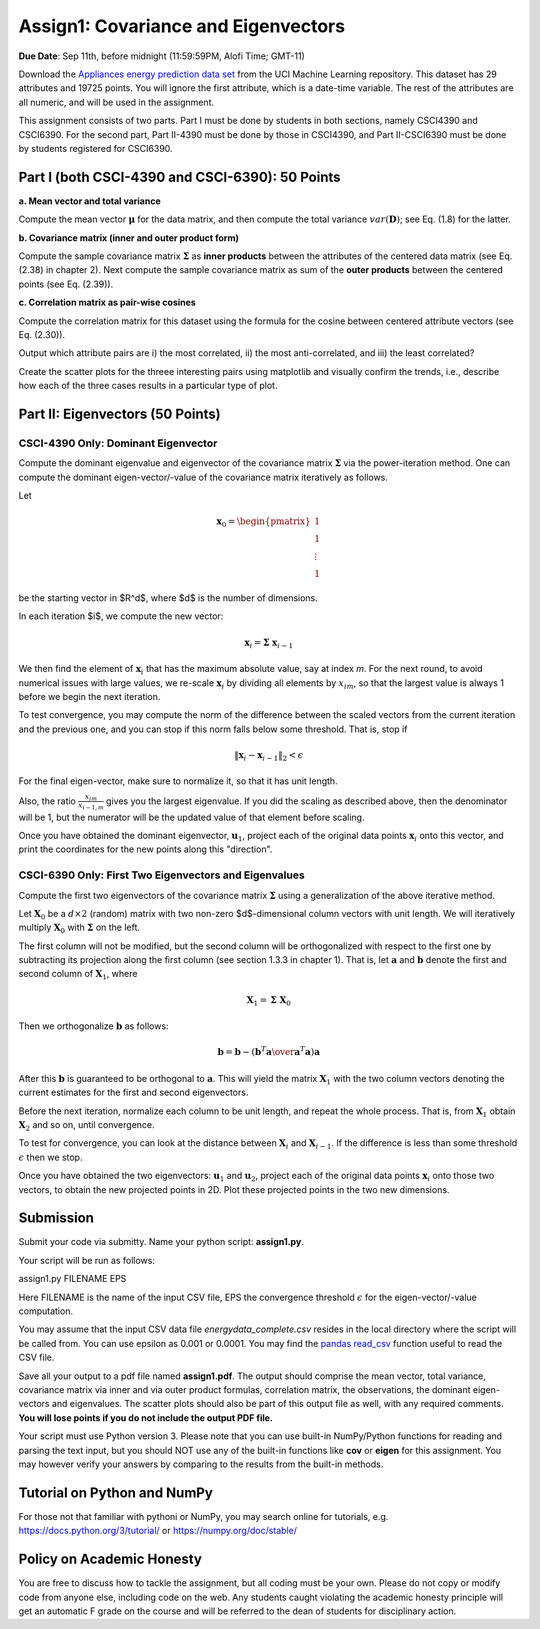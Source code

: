 .. title: CSCI4390-6390 Assign1
.. slug: dm_assign1
.. date: 2020-09-03 13:51:00 UTC-04:00
.. tags: 
.. category: 
.. link: 
.. description: 
.. has_math: True
.. type: text


Assign1: Covariance and Eigenvectors 
-------------------------------------

**Due Date**: Sep 11th, before midnight (11:59:59PM, Alofi Time; GMT-11)

Download the `Appliances energy prediction data set
<https://archive.ics.uci.edu/ml/datasets/Appliances+energy+prediction#>`_
from the UCI Machine Learning repository. This dataset has 29 attributes
and 19725 points. You will ignore the first attribute, which is a
date-time variable. The rest of the attributes are all numeric, and will
be used in the assignment.

This assignment consists of two parts. Part I must be done by students
in both sections, namely CSCI4390 and CSCI6390. For the second part,
Part II-4390 must be done by those in CSCI4390, and Part II-CSCI6390
must be done by students registered for CSCI6390.


Part I (both CSCI-4390 and CSCI-6390): 50 Points
~~~~~~~~~~~~~~~~~~~~~~~~~~~~~~~~~~~~~~~~~~~~~~~~~~~~~

**a. Mean vector and total variance**

Compute the mean vector :math:`\mathbf{\mu}` for the data
matrix, and then compute the total variance :math:`var(\mathbf{D})`; see
Eq. (1.8) for the latter.

**b. Covariance matrix (inner and outer product form)**

Compute the sample covariance matrix  :math:`\mathbf{\Sigma}`  as **inner
products** between the attributes of the centered data matrix (see Eq.
(2.38) in chapter 2). Next compute the sample covariance matrix as sum
of the **outer products** between the centered points (see Eq. (2.39)).

**c. Correlation matrix as pair-wise cosines** 

Compute the correlation matrix for this dataset using the formula for
the cosine between centered attribute vectors (see Eq. (2.30)). 

Output which attribute pairs are i) the most correlated, ii) the most
anti-correlated, and iii) the least correlated?

Create the scatter plots for the threee interesting pairs using
matplotlib and visually confirm the trends, i.e., describe how each of
the three cases results in a particular type of plot.


Part II: Eigenvectors (50 Points)
~~~~~~~~~~~~~~~~~~~~~~~~~~~~~~~~~~~~~~~~~~~~~~~~

CSCI-4390 Only: Dominant Eigenvector
======================================

Compute the dominant eigenvalue and eigenvector of the covariance matrix
:math:`\mathbf{\Sigma}` via the power-iteration method. One can compute
the dominant eigen-vector/-value of the covariance matrix iteratively as
follows.

Let 

.. math::

    \mathbf{x}_0 = \begin{pmatrix} 1 \\ 1\\ \vdots \\ 1 \end{pmatrix}
    
be the starting vector in $R^d$, where $d$ is the
number of dimensions. 

In each iteration $i$, we compute the new vector: 

.. math::

    \mathbf{x}_i = \mathbf{\Sigma} \; \mathbf{x}_{i-1}

We then find the element of :math:`\mathbf{x}_i` that  has the maximum
absolute value, say at index `m`. For the next round, to avoid
numerical issues with large values, we re-scale :math:`\mathbf{x}_i` by
dividing all elements by :math:`x_{im}`, so that the largest value is always 1
before we begin the  next  iteration.
 
To test convergence, you may compute the norm of the difference between
the scaled vectors from the current iteration and the previous one, and
you can stop if this norm falls below some threshold. That is, stop if

.. math::

    \|\mathbf{x}_i - \mathbf{x}_{i-1}\|_2 < \epsilon

For the final
eigen-vector, make sure to normalize it, so that it has unit length. 

Also, the ratio :math:`\frac{x_{im}}{x_{i-1,m}}` gives you the largest
eigenvalue. If you did the scaling as described above, then the
denominator will be 1, but the numerator will be the updated value of
that element before scaling.

Once you have obtained the dominant eigenvector, :math:`\mathbf{u}_1`,
project each of the original data points :math:`\mathbf{x}_i` onto this
vector, and print the coordinates for the new points along this
"direction".


CSCI-6390 Only: First Two Eigenvectors and Eigenvalues
=======================================================

Compute the first two eigenvectors of the covariance matrix
:math:`\mathbf{\Sigma}` using a generalization of the above iterative
method. 

Let :math:`\mathbf{X}_0` be a :math:`d \times 2` (random) matrix with two
non-zero $d$-dimensional column vectors with unit length.  We will
iteratively multiply :math:`\mathbf{X}_0` with :math:`\mathbf{\Sigma}` on the
left.

The first column will not be modified, but the second column will be
orthogonalized with respect to the first one by subtracting its
projection along the first column (see section 1.3.3 in chapter 1). That
is, let :math:`\mathbf{a}` and :math:`\mathbf{b}` denote the first and second
column of :math:`\mathbf{X}_1`, where 

.. math::

    \mathbf{X}_1 = \mathbf{\Sigma} \; \mathbf{X}_0

Then we orthogonalize :math:`\mathbf{b}` as follows: 

.. math::

    \mathbf{b} = \mathbf{b} - \left({\mathbf{b}^T \mathbf{a} \over \mathbf{a}^T\mathbf{a}}\right) \mathbf{a} 
    
After this :math:`\mathbf{b}`
is guaranteed to be orthogonal to :math:`\mathbf{a}`. This will yield the
matrix :math:`\mathbf{X}_1` with the two column vectors denoting the current
estimates for the first and second eigenvectors. 

Before the next iteration, normalize each column to be unit length, and
repeat the whole process. That is, from :math:`\mathbf{X}_1` obtain
:math:`\mathbf{X}_2` and so on, until convergence.

To test for convergence, you can look at the distance between
:math:`\mathbf{X}_{i}` and :math:`\mathbf{X}_{i-1}`. If the difference is less
than some threshold :math:`\epsilon` then we stop.

Once you have obtained the two eigenvectors: :math:`\mathbf{u}_1` and
:math:`\mathbf{u}_2`, project each of the original data points
:math:`\mathbf{x}_i` onto those two vectors, to obtain the new projected
points in 2D. Plot these projected points in the two new dimensions. 


Submission
~~~~~~~~~~~

Submit your code via submitty. Name your python script:
**assign1.py**.

Your script will be run as follows:

assign1.py FILENAME EPS

Here FILENAME is the name of the input CSV file, EPS the
convergence threshold :math:`\epsilon` for the eigen-vector/-value computation.

You may assume that the input CSV data file *energydata_complete.csv*
resides in the local directory where the script will be called from. You
can use epsilon as 0.001 or 0.0001. You may find the `pandas read_csv 
<https://pandas.pydata.org/pandas-docs/stable/reference/api/pandas.read_csv.html>`_
function useful to read the CSV file. 

Save all your output to a pdf file named **assign1.pdf**. The output
should comprise the mean vector, total variance, covariance matrix via
inner and via outer product formulas, correlation matrix, the
observations, the dominant eigen-vectors and eigenvalues. The scatter
plots should also be part of this output file as well, with any required
comments. **You will lose points if you do not include the output PDF
file.** 

Your script must use Python version 3. Please note that you can use
built-in NumPy/Python functions for reading and parsing the text input,
but you should NOT use any of the built-in functions like **cov** or
**eigen** for this assignment. You may however verify your answers by
comparing to the results from the built-in methods.

Tutorial on Python and NumPy
~~~~~~~~~~~~~~~~~~~~~~~~~~~~~~~~~~~

For those not that familiar with pythoni or NumPy, you may search online
for tutorials, e.g. https://docs.python.org/3/tutorial/ or
https://numpy.org/doc/stable/

Policy on Academic Honesty
~~~~~~~~~~~~~~~~~~~~~~~~~~

You are free to discuss how to tackle the assignment, but all coding
must be your own. Please do not copy or modify code from anyone else,
including code on the web. Any students caught violating the academic
honesty principle will get an automatic F grade on the course and will
be referred to the dean of students for disciplinary action.
